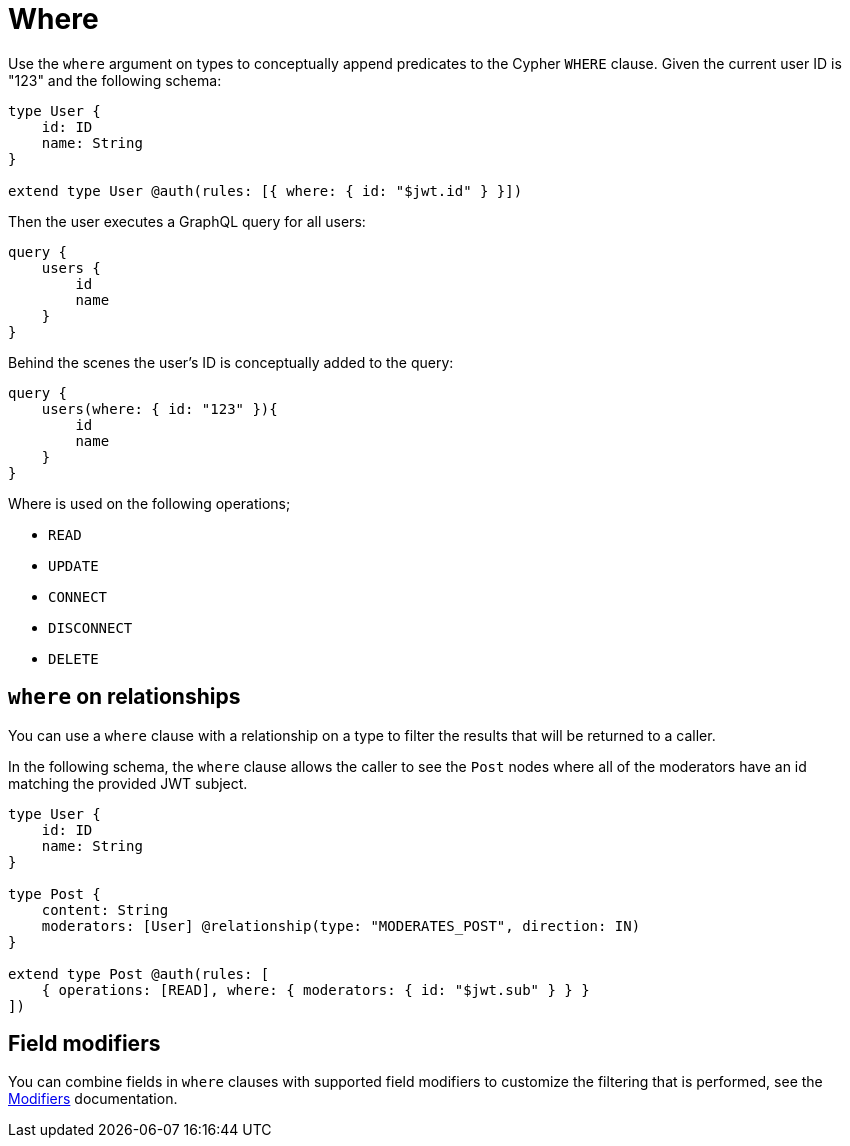 [[auth-authorization-where]]
= Where

Use the `where` argument on types to conceptually append predicates to the Cypher `WHERE` clause. Given the current user ID is "123" and the following schema:

[source, graphql, indent=0]
----
type User {
    id: ID
    name: String
}

extend type User @auth(rules: [{ where: { id: "$jwt.id" } }])
----

Then the user executes a GraphQL query for all users:

[source, graphql, indent=0]
----
query {
    users {
        id
        name
    }
}
----

Behind the scenes the user’s ID is conceptually added to the query:

[source, graphql, indent=0]
----
query {
    users(where: { id: "123" }){
        id
        name
    }
}
----

Where is used on the following operations;

- `READ`
- `UPDATE`
- `CONNECT`
- `DISCONNECT`
- `DELETE`

== `where` on relationships

You can use a `where` clause with a relationship on a type to filter the results that will be returned to a caller.

In the following schema, the `where` clause allows the caller to see the `Post` nodes where all of the moderators have an id matching the provided JWT subject.

[source, graphql, indent=0]
----
type User {
    id: ID
    name: String
}

type Post {
    content: String
    moderators: [User] @relationship(type: "MODERATES_POST", direction: IN)
}

extend type Post @auth(rules: [
    { operations: [READ], where: { moderators: { id: "$jwt.sub" } } }
])
----

== Field modifiers

You can combine fields in `where` clauses with supported field modifiers to customize the filtering that is performed, see the xref::auth/authorization/modifiers.adoc[Modifiers] documentation.
